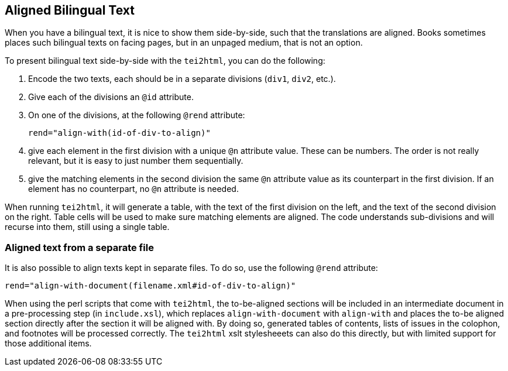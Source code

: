 == Aligned Bilingual Text

When you have a bilingual text, it is nice to show them side-by-side, such that the translations are aligned. Books sometimes places such bilingual texts on facing pages, but in an unpaged medium, that is not an option.

To present bilingual text side-by-side with the `tei2html`, you can do the following:

1. Encode the two texts, each should be in a separate divisions (`div1`, `div2`, etc.).
2. Give each of the divisions an `@id` attribute.
3. On one of the divisions, at the following `@rend` attribute:

    rend="align-with(id-of-div-to-align)"

4. give each element in the first division with a unique `@n` attribute value. These can be numbers. The order is not really relevant, but it is easy to just number them sequentially.
5. give the matching elements in the second division the same `@n` attribute value as its counterpart in the first division. If an element has no counterpart, no `@n` attribute is needed.

When running `tei2html`, it will generate a table, with the text of the first division on the left, and the text of the second division on the right. Table cells will be used to make sure matching elements are aligned. The code understands sub-divisions and will recurse into them, still using a single table.


=== Aligned text from a separate file

It is also possible to align texts kept in separate files. To do so, use the following `@rend` attribute:

    rend="align-with-document(filename.xml#id-of-div-to-align)"

When using the perl scripts that come with `tei2html`, the to-be-aligned sections will be included in an intermediate document in a pre-processing step (in `include.xsl`), which replaces `align-with-document` with `align-with` and places the to-be aligned section directly after the section it will be aligned with. By doing so, generated tables of contents, lists of issues in the colophon, and footnotes will be processed correctly. The `tei2html` xslt stylesheeets can also do this directly, but with limited support for those additional items.


